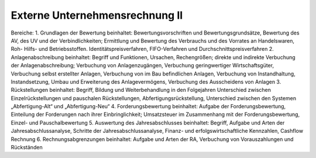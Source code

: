 Externe Unternehmensrechnung II
=============================================

Bereiche: 
1.	Grundlagen der Bewertung
beinhaltet: Bewertungsvorschriften und Bewertungsgrundsätze, Bewertung des AV, des UV und der Verbindlichkeiten;
Ermittlung und Bewertung des Verbrauchs und des Vorrates an Handelswaren, Roh- Hilfs- und Betriebsstoffen. Identitätspreisverfahren, FIFO-Verfahren und Durchschnittspreisverfahren
2.	Anlagenabschreibung
beinhaltet: Begriff und Funktionen, Ursachen, Rechengrößen; direkte und indirekte Verbuchung der Anlagenabschreibung; Verbuchung von Anlagenzugängen, Verbuchung geringwertiger Wirtschaftsgüter, Verbuchung selbst erstellter Anlagen, Verbuchung von im Bau befindlichen Anlagen, Verbuchung von Instandhaltung, Instandsetzung, Umbau und Erweiterung des Anlagevermögens, Verbuchung des Ausscheidens von Anlagen
3.	Rückstellungen
beinhaltet: Begriff, Bildung und Weiterbehandlung in den Folgejahren Unterschied zwischen Einzelrückstellungen und pauschalen Rückstellungen, Abfertigungsrückstellung, Unterschied zwischen den Systemen „Abfertigung-Alt“ und „Abfertigung-Neu“
4.	Forderungsbewertung
beinhaltet: Aufgabe der Forderungsbewertung, Einteilung der Forderungen nach ihrer Einbringlichkeit; Umsatzsteuer im Zusammenhang mit der Forderungsbewertung, Einzel- und Pauschalbewertung
5.	Auswertung des Jahresabschlusses
beinhaltet: Begriff, Aufgabe und Arten der Jahresabschlussanalyse, Schritte der Jahresabschlussanalyse, Finanz- und erfolgswirtschaftliche Kennzahlen, Cashflow Rechnung
6.	Rechnungsabgrenzungen
beinhaltet: Aufgabe und Arten der RA, Verbuchung von Vorauszahlungen und Rückständen
 
